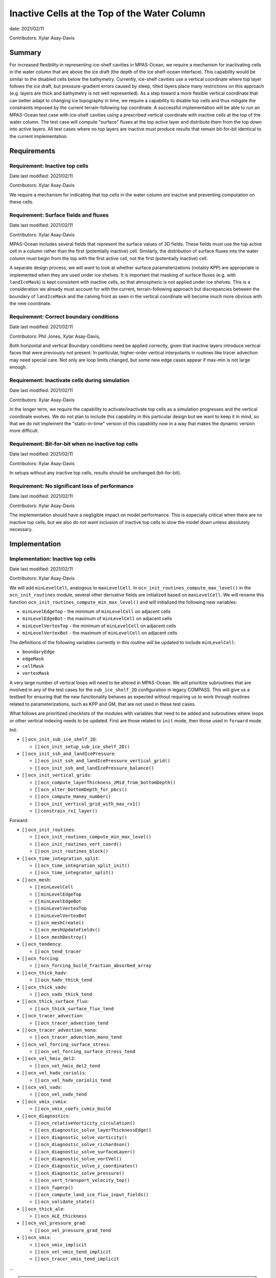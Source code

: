 Inactive Cells at the Top of the Water Column
=============================================

date: 2021/02/11

Contributors: Xylar Asay-Davis



Summary
-------

For increased flexibility in representing ice-shelf cavities in MPAS-Ocean,
we require a mechanism for inactivating cells in the water column that are
above the ice draft (the depth of the ice shelf-ocean interface).  This
capability would be similar to the disabled cells below the bathymetry.
Currently, ice-shelf cavities use a vertical coordinate where top layer follows
the ice draft, but pressure-gradient errors caused by steep, tilted layers
place many restrictions on this approach (e.g. layers are thick and bathymetry
is not well represented).  As a step toward a more flexible vertical coordinate
that can better adapt to changing ice topography in time, we require a
capability to disable top cells and thus mitigate the constraints imposed by
the current terrain-following top coordinate.  A successful implementation will
be able to run an MPAS-Ocean test case with ice-shelf cavities using a
prescribed vertical coordinate with inactive cells at the top of the water
column.  The test case will compute "surface" fluxes at the top active layer
and distribute them from the top down into active layers.  All test cases where
no top layers are inactive must produce results that remain bit-for-bit
identical to the current implementation.


Requirements
------------

Requirement: Inactive top cells
^^^^^^^^^^^^^^^^^^^^^^^^^^^^^^^

Date last modified: 2021/02/11

Contributors: Xylar Asay-Davis

We require a mechanism for indicating that top cells in the water column are
inactive and preventing computation on these cells.

Requirement: Surface fields and fluxes
^^^^^^^^^^^^^^^^^^^^^^^^^^^^^^^^^^^^^^

Date last modified: 2021/02/11

Contributors: Xylar Asay-Davis

MPAS-Ocean includes several fields that represent the surface values of 3D
fields.  These fields must use the top active cell in a column rather than the
first (potentially inactive) cell.  Similarly, the distribution of surface
fluxes into the water column must begin from the top with the first active
cell, not the first (potentially inactive) cell.

A separate design process, we will want to look at whether surface
parameterizations (notably KPP) are appropriate is implemented when they are
used under ice shelves.  It is important that masking of surface fluxes
(e.g. with ``landIceMask``) is kept consistent with inactive cells, so that
atmospheric is not applied under ice shelves.  This is a consideration we
already must account for with the current, terrain-following approach but
discrepancies between the boundary of ``landIceMask`` and the calving front
as seen in the vertical coordinate will become much more obvious with the new
coordinate.

Requirement: Correct boundary conditions
^^^^^^^^^^^^^^^^^^^^^^^^^^^^^^^^^^^^^^^^

Date last modified: 2021/02/11

Contributors: Phil Jones, Xylar Asay-Davis,

Both horizontal and vertical Boundary conditions need be applied correctly,
given that inactive layers introduce vertical faces that were previously not
present. In particular, higher-order vertical interpolants in routines like
tracer advection may need special care. Not only are loop limits changed, but
some new edge cases appear if max-min is not large enough.

Requirement: Inactivate cells during simulation
^^^^^^^^^^^^^^^^^^^^^^^^^^^^^^^^^^^^^^^^^^^^^^^

Date last modified: 2021/02/11

Contributors: Xylar Asay-Davis

In the longer term, we require the capability to activate/inactivate top cells
as a simulation progresses and the vertical coordinate evolves.  We do not plan
to include this capability in this particular design but we want to keep it in
mind, so that we do not implement the "static-in-time" version of this
capability now in a way that makes the dynamic version more difficult.

Requirement: Bit-for-bit when no inactive top cells
^^^^^^^^^^^^^^^^^^^^^^^^^^^^^^^^^^^^^^^^^^^^^^^^^^^

Date last modified: 2021/02/11

Contributors: Xylar Asay-Davis

In setups without any inactive top cells, results should be unchanged
(bit-for-bit).

Requirement: No significant loss of performance
^^^^^^^^^^^^^^^^^^^^^^^^^^^^^^^^^^^^^^^^^^^^^^^

Date last modified: 2021/02/11

Contributors: Xylar Asay-Davis

The implementation should have a negligible impact on model performance.  This
is especially critical when there are no inactive top cells, but we also do not
want inclusion of inactive top cells to slow the model down unless absolutely
necessary.


Implementation
--------------

Implementation: Inactive top cells
^^^^^^^^^^^^^^^^^^^^^^^^^^^^^^^^^^

Date last modified: 2021/02/11

Contributors: Xylar Asay-Davis

We will add ``minLevelCell``, analogous to ``maxLevelCell``.  In
``ocn_init_routines_compute_max_level()`` in the ``ocn_init_routines`` module,
several other derivative fields are initialized based on ``maxLevelCell``.
We will rename this function ``ocn_init_routines_compute_min_max_level()``
and will initialized the following new variables:

* ``minLevelEdgeTop`` - the minimum of ``minLevelCell`` on adjacent cells

* ``minLevelEdgeBot`` - the maximum of ``minLevelCell`` on adjacent cells

* ``minLevelVertexTop`` - the minimum of ``minLevelCell`` on adjacent cells

* ``minLevelVertexBot`` - the maximum of ``minLevelCell`` on adjacent cells

The definitions of the following variables currently in this routine will be
updated to include ``minLevelCell``:

* ``boundaryEdge``

* ``edgeMask``

* ``cellMask``

* ``vertexMask``

A very large number of vertical loops will need to be altered in MPAS-Ocean.
We will prioritize subroutines that are involved in any of the test cases for
the ``sub_ice_shelf_2D`` configuration in legacy COMPASS.  This will give us
a testbed for ensuring that the new functionality behaves as expected without
requiring us to work through routines related to parameterizations, such as
KPP and GM, that are not used in these test cases.

What follows are prioritized checklists of the modules with variables that need
to be added and subroutines where loops or other vertical indexing needs to be
updated.  First are those related to ``init`` mode, then those used in
``forward`` mode.

Init:

* [ ] ``ocn_init_sub_ice_shelf_2D``:

  * [ ] ``ocn_init_setup_sub_ice_shelf_2D()``

* [ ] ``ocn_init_ssh_and_landIcePressure``:

  * [ ] ``ocn_init_ssh_and_landIcePressure_vertical_grid()``

  * [ ] ``ocn_init_ssh_and_landIcePressure_balance()``

* [ ] ``ocn_init_vertical_grids``:

  * [ ] ``ocn_compute_layerThickness_zMid_from_bottomDepth()``

  * [ ] ``ocn_alter_bottomDepth_for_pbcs()``

  * [ ] ``ocn_compute_Haney_number()``

  * [ ] ``ocn_init_vertical_grid_with_max_rx1()``

  * [ ] ``constrain_rx1_layer()``

Forward:

* [ ] ``ocn_init_routines``:

  * [ ] ``ocn_init_routines_compute_min_max_level()``

  * [ ] ``ocn_init_routines_vert_coord()``

  * [ ] ``ocn_init_routines_block()``

* [ ] ``ocn_time_integration_split``:

  * [ ] ``ocn_time_integration_split_init()``

  * [ ] ``ocn_time_integrator_split()``

* [ ] ``ocn_mesh``:

  * [ ] ``minLevelCell``

  * [ ] ``minLevelEdgeTop``

  * [ ] ``minLevelEdgeBot``

  * [ ] ``minLevelVertexTop``

  * [ ] ``minLevelVertexBot``

  * [ ] ``ocn_meshCreate()``

  * [ ] ``ocn_meshUpdateFields()``

  * [ ] ``ocn_meshDestroy()``

* [ ] ``ocn_tendency``:

  * [ ] ``ocn_tend_tracer``

* [ ] ``ocn_forcing``:

  * [ ] ``ocn_forcing_build_fraction_absorbed_array``

* [ ] ``ocn_thick_hadv``:

  * [ ] ``ocn_hadv_thick_tend``

* [ ] ``ocn_thick_vadv``:

  * [ ] ``ocn_vadv_thick_tend``

* [ ] ``ocn_thick_surface_flux``:

  * [ ] ``ocn_thick_surface_flux_tend``

* [ ] ``ocn_tracer_advection``:

  * [ ] ``ocn_tracer_advection_tend``

* [ ] ``ocn_tracer_advection_mono``:

  * [ ] ``ocn_tracer_advection_mono_tend``

* [ ] ``ocn_vel_forcing_surface_stress``:

  * [ ] ``ocn_vel_forcing_surface_stress_tend``

* [ ] ``ocn_vel_hmix_del2``:

  * [ ] ``ocn_vel_hmix_del2_tend``

* [ ] ``ocn_vel_hadv_coriolis``:

  * [ ] ``ocn_vel_hadv_coriolis_tend``

* [ ] ``ocn_vel_vadv``:

  * [ ] ``ocn_vel_vadv_tend``

* [ ] ``ocn_vmix_cvmix``:

  * [ ] ``ocn_vmix_coefs_cvmix_build``

* [ ] ``ocn_diagnostics``:

  * [ ] ``ocn_relativeVorticity_circulation()``

  * [ ] ``ocn_diagnostic_solve_layerThicknessEdge()``

  * [ ] ``ocn_diagnostic_solve_vorticity()``

  * [ ] ``ocn_diagnostic_solve_richardson()``

  * [ ] ``ocn_diagnostic_solve_surfaceLayer()``

  * [ ] ``ocn_diagnostic_solve_vortVel()``

  * [ ] ``ocn_diagnostic_solve_z_coordinates()``

  * [ ] ``ocn_diagnostic_solve_pressure()``

  * [ ] ``ocn_vert_transport_velocity_top()``

  * [ ] ``ocn_fuperp()``

  * [ ] ``ocn_compute_land_ice_flux_input_fields()``

  * [ ] ``ocn_validate_state()``

* [ ] ``ocn_thick_ale``:

  * [ ] ``ocn_ALE_thickness``

* [ ] ``ocn_vel_pressure_grad``:

  * [ ] ``ocn_vel_pressure_grad_tend``

* [ ] ``ocn_vmix``:

  * [ ] ``ocn_vmix_implicit``

  * [ ] ``ocn_vel_vmix_tend_implicit``

  * [ ] ``ocn_tracer_vmix_tend_implicit``

...

.. note::

  ``ocn_equation_of_state_jm`` currently doesn't include any reference to
  ``maxLevel*`` but this is mildly concerning.  T and S are clipped to the
  valid range before density is computed, meaning that contamination with
  invalid values could go unnoticed.  Still, it does appear that
  ``displacedDensity`` is currently only used starting at index ``k = 2``, so
  no invalid values should be getting used.

.. note::

  ``ocn_forcing_build_fraction_absorbed_array`` is currently only called once
  by ``ocn_init_routines`` and would need to be called multiple times to correctly
  distribute surface fluxes unless we use an alternative approach where the vertical
  index of transmissionCoeff is number of cells from minLevelCell rather than k-levels


Here is a (by no means complete) checklist of routines not used by
``sub_ice_shelf_2D`` test cases that are a lower priority to update:

Init:

* [ ] ``ocn_init_cell_markers``:

  * [ ] ``ocn_mark_maxlevelcell()``

* [ ] ``ocn_init_global_ocean``:

  * [ ] ``ocn_init_setup_global_ocean()``

  * [ ] ``ocn_init_setup_global_ocean_create_model_topo()``

  * [ ] ``ocn_init_setup_global_ocean_deepen_critical_passages()``

  * [ ] ``ocn_init_setup_global_ocean_interpolate_land_ice_topography()``

  * [ ] ``ocn_init_setup_global_ocean_modify_temp_under_land_ice()``

  * [ ] ``ocn_init_setup_global_ocean_cull_inland_seas()``

  * [ ] ``ocn_init_setup_global_ocean_interpolate_tracers()``

* [ ] ``ocn_init_isomip``:

  * [ ] ``ocn_init_setup_isomip()``

* [ ] ``ocn_init_isomip_plus``:

  * [ ] ``ocn_init_setup_isomip_plus()``

Forward:

* [ ] ``ocn_diagnostics``:

  * [ ] ``ocn_filter_btr_mode_tend_vel()``

  * [ ] ``ocn_compute_KPP_input_fields()``

* [ ] ``ocn_gm``:

  * [ ] ``ocn_GM_compute_Bolus_velocity()``

* [ ] ``ocn_tendency``:

  * [ ] ``ocn_tend_freq_filtered_thickness``

* [ ] ``ocn_tidal_forcing``:

  * [ ] ``ocn_tidal_forcing_build_array``

  * [ ] ``ocn_tidal_forcing_layer_thickness``

* [ ] ``ocn_vel_tidal_potential``:

  * [ ] ``ocn_vel_tidal_potential_tend``

* [ ] ``ocn_tracer_advection_std``:

  * [ ] ``ocn_tracer_advection_std_tend``

* [ ] ``ocn_wetting_drying``:

  * [ ] ``ocn_wetting_drying_verify``

  * [ ] ``ocn_prevent_drying_rk4``

  * [ ] ``ocn_wetting_drying_wettingVelocity``

* [ ] ``ocn_vmix``:

  * [ ] ``ocn_vel_vmix_tend_implicit_spatially_variable``

  * [ ] ``ocn_vel_vmix_tend_implicit_spatially_variable_mannings``

  * [ ] ``ocn_vel_vmix_tend_implicit_rayleigh``

  * [ ] ``ocn_compute_kpp_rhs``

* [ ] ``ocn_tracer_exponential_decay``:

  * [ ] ``ocn_tracer_exponential_decay_compute``

* [ ] ``ocn_tracer_DMS``:

  * [ ] ``ocn_tracer_DMS_compute``

  * [ ] ``ocn_tracer_DMS_surface_flux_compute``: iLevelSurface

* [ ] ``ocn_tracer_ecosys``:

  * [ ] ``ocn_tracer_ecosys_compute``

  * [ ] ``ocn_tracer_ecosys_surface_flux_compute``: iLevelSurface

  * [ ] ``ocn_compute_tidal_potential_forcing``

* [ ] ``ocn_frazil_forcing``:

  * [ ] ``ocn_frazil_forcing_layer_thickness``

  * [ ] ``ocn_frazil_forcing_active_tracers``

  * [ ] ``ocn_frazil_forcing_build_arrays``

* [ ] ``ocn_sea_ice``:

  * [ ] ``ocn_sea_ice_formation``

  * [ ] ``ocn_sea_ice_init``

* [ ] ``ocn_tracer_hmix_del2``:

  * [ ] ``ocn_tracer_hmix_del2_tend``

* [ ] ``ocn_tracer_hmix_del4``:

  * [ ] ``ocn_tracer_hmix_del4_tend``

* [ ] ``ocn_tracer_hmix_Redi``:

  * [ ] ``ocn_tracer_hmix_Redi_tend``

* [ ] ``ocn_high_freq_thickness_hmix_del2``:

  * [ ] ``ocn_high_freq_thickness_hmix_del2_tend``

* [ ] ``ocn_vel_hmix_del4``:

  * [ ] ``ocn_vel_hmix_del4_tend``

* [ ] ``ocn_vel_hmix_leith``:

  * [ ] ``ocn_vel_hmix_leith_tend``

* [ ] ``ocn_tracer_ideal_age``:

  * [ ] ``ocn_tracer_ideal_age_compute``

* [ ] ``ocn_tracer_MacroMolecules``:

  * [ ] ``ocn_tracer_MacroMolecules_compute``

* [ ] ``ocn_tracer_nonlocalflux``:

  * [ ] ``ocn_tracer_nonlocalflux_tend``

* [ ] ``ocn_tracer_short_wave_absorption_jerlov``:

  * [ ] ``ocn_tracer_short_wave_absorption_jerlov_tend``

* [ ] ``ocn_tracer_short_wave_absorption_variable``:

  * [ ] ``ocn_tracer_short_wave_absorption_variable_tend``

  * [ ] ``ocn_get_variable_sw_fraction``: or only change depth input to this function

* [ ] ``ocn_tracer_surface_flux_to_tend``:

  * [ ] ``ocn_tracer_surface_flux_tend``

* [ ] ``ocn_tracer_interior_restoring``:

  * [ ] ``ocn_tracer_interior_restoring_compute``

...

.. note::

  May need to reconsider nVertLevels argument to ``ocn_sea_ice_init``


Implementation: Surface fields and fluxes
^^^^^^^^^^^^^^^^^^^^^^^^^^^^^^^^^^^^^^^^^

Date last modified: 2021/02/11

Contributors: Xylar Asay-Davis, Luke Van Roekel

The subroutines  ``ocn_thick_surface_flux_tend()`` and
``ocn_tracer_surface_flux_tend()`` already distribute surface fluxes over
multiple vertical levels in a loop, so surface fluxes will simply require the
same treatment as any other loops.

It will be a little trickier to make sure we perform proper indexing of all
3D variables to get their "surface" values. The trickiness is in finding these
variables in the code. It's easy to search for ``maxLevel`` and find relevant
loops, but it's a bit harder to usefully search for an index value of ``1`` or
``2``, particularly if it's not associated with a loop over k. The surface
variables of concern (listed below) are variables where the index over
``nVertLevels`` is ``1`` without it being in a loop, so it would be easy to
miss this and leave it as ``1`` instead of ``minLevelCell(iCell)`` or
equivalent.

Here, the plan is to make sure
that variables are set to the NetCDF fill value (a large, negative number)
when they are invalid so that contamination should be obvious.

Here is a checklist of variables or subroutines requiring special care because
of top indexing that might not be easy to find (e.g. by searching for
``maxLevel``):

* [ ] ``ocn_diagnostics``:

  * [ ] ``tracersSurfaceValue``

  * [ ] ``normalVelocitySurfaceLayer``

  * [ ] ``ssh``

  * [ ] ``fracAbsorbed``

  * [ ] ``fracAbsorbedRunoff``

  * [ ] ``nonLocalSurfaceTracerFlux``

  * [ ] ``surfaceBuoyancyForcing``

  * [ ] ``topDrag``

  * [ ] ``topDragMag``

  * [ ] ``landIceFrictionVelocity``

...


For KPP there are a bunch of hard coded ``1`` indices in the construction of
the depth coordinate and surface layer averaging
(`see this example <https://github.com/MPAS-Dev/MPAS-Model/blob/ocean/develop/src/core_ocean/shared/mpas_ocn_vmix_cvmix.F#L506-L534>`_).
This could be missed if the focus is just switching loop bounds, but should be
easy to implement:

.. code-block:: fortran

    do i=1,nEdgesOnCell(iCell)
      iEdge = edgesOnCell(iCell)
      deltaVelocitySquared(minLevelEdge(iEdge))
      ...
      do kIndexOBL = minLevelEdge(iEdge)+1,maxLevelelCell(iCell)

The same would likely hold for GM routines that have this type of structure.

Implementation: Correct boundary conditions
^^^^^^^^^^^^^^^^^^^^^^^^^^^^^^^^^^^^^^^^^^^

Date last modified: 2021/02/11

Contributors: Xylar Asay-Davis,

I am not set on the implementation here, but my suggestion would be that we
retain the requirement that there are a minimum of 3 layers.  I believe the
higher-order interpolants were one reason for this.  In POP2x, it was more
practical to prevent the worst kinds of pathological edge cases as part of
mesh update, rather than trying to build it into the forward model.  That may
not be a good option in MPAS-Ocean, particularly with a dynamic boundary.  But
we may still be able to include constrains that prevent us from hitting the
worst cases (e.g. adjacent cells that have a shared edge but no or too few
layers in common to have any flow between them).

While I think we definitely need to explore these issue, maybe this is too much
for the current design document.

Implementation: Inactivate cells during simulation
^^^^^^^^^^^^^^^^^^^^^^^^^^^^^^^^^^^^^^^^^^^^^^^^^^

Date last modified: 2021/02/11

Contributors: Xylar Asay-Davis

The main considerations here will be:

* How time-consuming will it be to call
  ``ocn_init_routines_compute_min_max_level()`` each time ``minLevelCell`` has
  changed?  Is there anything we want to do now to make sure it is efficient?

* Do we notice any other potential problem areas as we are going through the
  code to modify loops?

Implementation: Bit-for-bit when no inactive top cells
^^^^^^^^^^^^^^^^^^^^^^^^^^^^^^^^^^^^^^^^^^^^^^^^^^^^^^

Date last modified: 2021/02/11

Contributors: Xylar Asay-Davis

We will set ``minLevelCell`` to all ``1`` by default.  We will take care not
to reorder computations in a way that would likely lead to non-bit-for-bit
changes.

Implementation: No significant loss of performance
^^^^^^^^^^^^^^^^^^^^^^^^^^^^^^^^^^^^^^^^^^^^^^^^^^

Date last modified: 2021/02/11

Contributors: Xylar Asay-Davis

We will take care not to introduce unnecessary ``if`` statements or equivalents
that were not present before.


Testing
-------

Testing: Inactive top cells
^^^^^^^^^^^^^^^^^^^^^^^^^^^

Date last modified: 2021/02/11

Contributors: Xylar Asay-Davis, Mark Petersen

We will ensure that all 3D, prognostic variables have been initialized to the
NetCDF fill value in inactive cells at the top of the water column.  We will
attempt to do the same for 3D diagnostic variables.  This should expose any
computations involving these invalid cells.

We have modified the ``sub_ice_shelf_2D`` configuration in legacy COMPASS to
support a z-level initial coordinate in the ice-shelf cavity (including writing
out ``minLevelCell`` in the initial condition).  The implementation is in a
`add_z_level_sub_ice_shelf_2D COMPASS branch <https://github.com/xylar/compass/tree/add_z_level_sub_ice_shelf_2D>`_
and a corresponding `add_z_level_sub_ice_shelf_2D MPAS-Model branch <https://github.com/xylar/MPAS-Model/tree/ocean/add_z_level_sub_ice_shelf_2D>`_.


To begin wth, these tests also have melt fluxes disabled along with all
tendency terms.

The test cases include "partial top cells", analogous to "partial bottom
cells". When constructing your initial domain with variable ``minLevelCell``,
we have generalized the namelist options for partial bottom cells to refer to
both bottom and top cells, so that we can specify either full or partial
(bottom and top) cells. The eventual goal is always partial top cells, to model
the ice draft more realistically. But it is useful to have a full cell option
in your standard test suite.

When initialize with constant T and S horizontally and no surface forcing, a
zero initial velocity should remain exactly zero with full top and bottom
cells. Pressure gradient errors with partial top/bottom cells will mean that
the velocity will be nonzero but should remain small. This is similar to the
sea mount test, where the velocity is a measure of the error.

We will progress through the following 3 test cases:
These define 3 new test cases:

1. ``z_level_full_cells_const_S`` -  T and S are uniform in 3D. Full top and
   bottom cells. Verify min and max T and S remain exactly constant, velocity
   remains exactly zero.

2. ``z_level_full_cells`` - S is horizontally uniform (T remains uniform in
   3D), stably stratified in vertical. Disable vertical tracer mixing. Full top
   and bottom cells. Verify T and S  remain unchanged, velocity remains exactly
   zero.

3. ``z_level`` - Same as 2. but partial top and bottom cells. Maximum velocity
   is a measure of the error and should grow slowly at top and bottom(e.g.
   1e-6m/s after a day).

To begin with, these tests also have melt fluxes disabled along with all
tendency terms.  As part of debugging, we will gradually turn on tendencies
and check the behavior.

We will run on multiple machines (Ubuntu laptop, Anvil, Grizzly, Cori, Compy)
with a mix of Gnu and Intel compilers.  We will plot the resulting T, S and KE
fields to make sure they look comparable to the results with the current
terrain-following coordinate.

We will test with JM and Wright equations of state.

Testing: Surface fields and fluxes
^^^^^^^^^^^^^^^^^^^^^^^^^^^^^^^^^^

Date last modified: 2021/02/11

Contributors: Xylar Asay-Davis

The testing in ``sub_ice_shelf_2D`` will account for the surface fluxes and
fields that we most anticipate being affected by ``minLevel*``.  Testing of
other surface fields will likely require running tests that include GM, KPP
and other parameterizations that are not part of this configuration by default.

Testing: Correct boundary conditions
^^^^^^^^^^^^^^^^^^^^^^^^^^^^^^^^^^^^

Date last modified: 2021/02/25

Contributors: Mark Petersen and Xylar Asay-Davis

The 3 z-level versions of ``sub_ice_shelf_2D`` described above should provide
sufficient testing of the boundary conditions related to tendency terms (e.g.
higher-order tracer reconstruction).  More sophisticated parameterizations
(KPP and GM) will be addressed in the second phase of this work.

Testing: Inactivate cells during simulation
^^^^^^^^^^^^^^^^^^^^^^^^^^^^^^^^^^^^^^^^^^^^^^^^^^

Date last modified: 2021/02/11

Contributors: Xylar Asay-Davis

Since this is just a consideration, no testing is necessary.  We will add
timers around ``ocn_init_routines_compute_min_max_level()`` (if they are not
already present) to see if the timing is significant, though a global test
may be necessary to get a realistic feel.

Testing: Bit-for-bit when no inactive top cells
^^^^^^^^^^^^^^^^^^^^^^^^^^^^^^^^^^^^^^^^^^^^^^^^^^^^^^

Date last modified: 2021/02/11

Contributors: Xylar Asay-Davis

We will run the legacy COMPASS nightly and land-ice-fluxes regression suites
on multiple machines (Ubuntu laptop, Anvil, Grizzly, Compy) with a mix of Gnu
and Intel compilers to make sure nothing has changed when we run with
``minLevelCell = 1`` everywhere.

We will also run the following E3SM tests before and after the changes:

* ``SMS.T62_oQU120_ais20.MPAS_LISIO_TEST.<<machine>>_intel``
* ``SMS.T62_oQU120_ais20.MPAS_LISIO_TEST.<<machine>>_gnu``

We will run the following E3SM tests after changes:
* ``PET_Ln9.T62_oQU240.GMPAS-IAF.<<machine>>_intel``
* ``PEM_Ln9.T62_oQU240.GMPAS-IAF.<<machine>>_gnu``
* ``PET_Ln3.T62_oEC60to30v3wLI.GMPAS-DIB-IAF-ISMF.<<machine>>_intel``
* ``PET_Ln9_P1024.ne30_oECv3_ICG.A_WCYCL1850S.<<machine>>_gnu``
* ``PEM_Ln9_P1024.ne30_oECv3_ICG.A_WCYCL1850S.<<machine>>_intel``

Testing: No significant loss of performance
^^^^^^^^^^^^^^^^^^^^^^^^^^^^^^^^^^^^^^^^^^^^^^^^^^

Date last modified: 2021/02/11

Contributors: Xylar Asay-Davis

The COMPASS regression suites also include timers.  We will ensure that
performance changes are negligible (within the variability from running the
same test multiple times).

